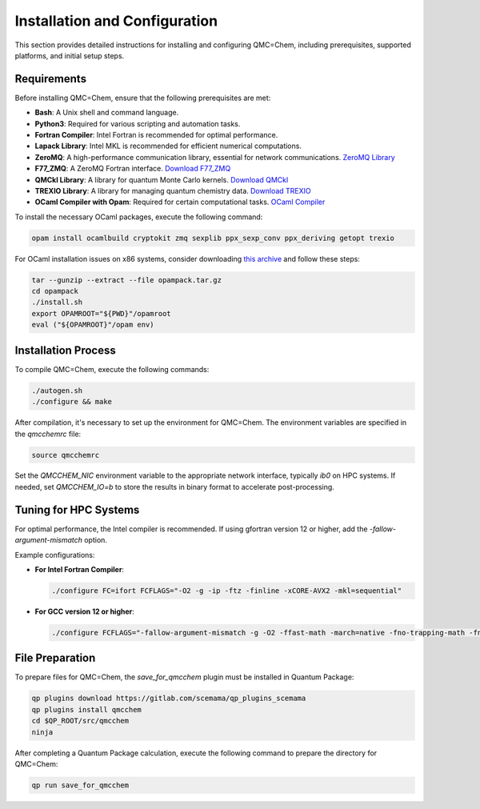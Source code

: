 .. _installation-and-configuration:

Installation and Configuration
==============================

This section provides detailed instructions for installing and configuring
QMC=Chem, including prerequisites, supported platforms, and initial setup
steps.

Requirements
------------

Before installing QMC=Chem, ensure that the following prerequisites are met:

- **Bash**: A Unix shell and command language.
- **Python3**: Required for various scripting and automation tasks.
- **Fortran Compiler**: Intel Fortran is recommended for optimal performance.
- **Lapack Library**: Intel MKL is recommended for efficient numerical computations.
- **ZeroMQ**: A high-performance communication library, essential for network communications. `ZeroMQ Library <http://www.zeromq.org>`_
- **F77_ZMQ**: A ZeroMQ Fortran interface. `Download F77_ZMQ <https://github.com/zeromq/f77_zmq/releases/download/v4.3.3/f77-zmq-4.3.3.tar.gz>`_
- **QMCkl Library**: A library for quantum Monte Carlo kernels. `Download QMCkl <https://github.com/TREX-CoE/qmckl/releases/download/v0.3.1/qmckl-0.3.1.tar.gz>`_
- **TREXIO Library**: A library for managing quantum chemistry data. `Download TREXIO <https://github.com/TREX-CoE/trexio/releases/download/v2.2.0/trexio-2.2.0.tar.gz>`_
- **OCaml Compiler with Opam**: Required for certain computational tasks. `OCaml Compiler <http://github.com/ocaml>`_

To install the necessary OCaml packages, execute the following command:

.. code-block:: bash

    opam install ocamlbuild cryptokit zmq sexplib ppx_sexp_conv ppx_deriving getopt trexio

For OCaml installation issues on x86 systems, consider downloading
`this archive <https://github.com/QuantumPackage/qp2-dependencies/blob/e0d0e02e9f5ece138d1520106954a881ab0b8db2/x86_64/opampack.tar.gz>`_
and follow these steps:

.. code-block:: bash

    tar --gunzip --extract --file opampack.tar.gz
    cd opampack
    ./install.sh
    export OPAMROOT="${PWD}"/opamroot
    eval ("${OPAMROOT}"/opam env)

Installation Process
--------------------

To compile QMC=Chem, execute the following commands:

.. code-block:: bash

    ./autogen.sh
    ./configure && make

After compilation, it's necessary to set up the environment for QMC=Chem. The environment variables are specified in the `qmcchemrc` file:

.. code-block:: bash

    source qmcchemrc

Set the `QMCCHEM_NIC` environment variable to the appropriate network interface, typically `ib0` on HPC systems.
If needed, set `QMCCHEM_IO=b` to store the results in binary format to accelerate post-processing.

Tuning for HPC Systems
----------------------

For optimal performance, the Intel compiler is recommended. If using gfortran version 12 or higher, add the `-fallow-argument-mismatch` option.

Example configurations:

- **For Intel Fortran Compiler**:

  .. code-block:: none

      ./configure FC=ifort FCFLAGS="-O2 -g -ip -ftz -finline -xCORE-AVX2 -mkl=sequential"

- **For GCC version 12 or higher**:

  .. code-block:: none

      ./configure FCFLAGS="-fallow-argument-mismatch -g -O2 -ffast-math -march=native -fno-trapping-math -fno-math-errno -ftree-vectorize -fno-stack-protector -fopenmp"

File Preparation
----------------

To prepare files for QMC=Chem, the `save_for_qmcchem` plugin must be installed in Quantum Package:

.. code-block:: bash

    qp plugins download https://gitlab.com/scemama/qp_plugins_scemama
    qp plugins install qmcchem
    cd $QP_ROOT/src/qmcchem
    ninja

After completing a Quantum Package calculation, execute the following command to prepare the directory for QMC=Chem:

.. code-block:: bash

    qp run save_for_qmcchem

